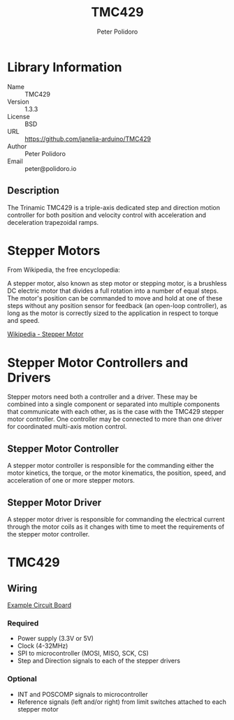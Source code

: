 #+TITLE: TMC429
#+AUTHOR: Peter Polidoro
#+EMAIL: peter@polidoro.io

* Library Information
- Name :: TMC429
- Version :: 1.3.3
- License :: BSD
- URL :: https://github.com/janelia-arduino/TMC429
- Author :: Peter Polidoro
- Email :: peter@polidoro.io

** Description

The Trinamic TMC429 is a triple-axis dedicated step and direction motion
controller for both position and velocity control with acceleration and
deceleration trapezoidal ramps.

[[./images/TMC429.png]]

* Stepper Motors

From Wikipedia, the free encyclopedia:

A stepper motor, also known as step motor or stepping motor, is a brushless DC
electric motor that divides a full rotation into a number of equal steps. The
motor's position can be commanded to move and hold at one of these steps without
any position sensor for feedback (an open-loop controller), as long as the motor
is correctly sized to the application in respect to torque and speed.

[[https://en.wikipedia.org/wiki/Stepper_motor][Wikipedia - Stepper Motor]]

* Stepper Motor Controllers and Drivers

Stepper motors need both a controller and a driver. These may be combined into a
single component or separated into multiple components that communicate with
each other, as is the case with the TMC429 stepper motor controller. One
controller may be connected to more than one driver for coordinated multi-axis
motion control.

** Stepper Motor Controller

A stepper motor controller is responsible for the commanding either the motor
kinetics, the torque, or the motor kinematics, the position, speed, and
acceleration of one or more stepper motors.

[[./images/stepper_controller.png]]

** Stepper Motor Driver

A stepper motor driver is responsible for commanding the electrical current
through the motor coils as it changes with time to meet the requirements of the
stepper motor controller.

[[./images/stepper_driver.png]]

* TMC429

[[./images/block_diagram.png]]

** Wiring

[[https://github.com/janelia-kicad/stepper_controller_3x2][Example Circuit Board]]

*** Required

- Power supply (3.3V or 5V)
- Clock (4-32MHz)
- SPI to microcontroller (MOSI, MISO, SCK, CS)
- Step and Direction signals to each of the stepper drivers

*** Optional

- INT and POSCOMP signals to microcontroller
- Reference signals (left and/or right) from limit switches attached to each
  stepper motor
